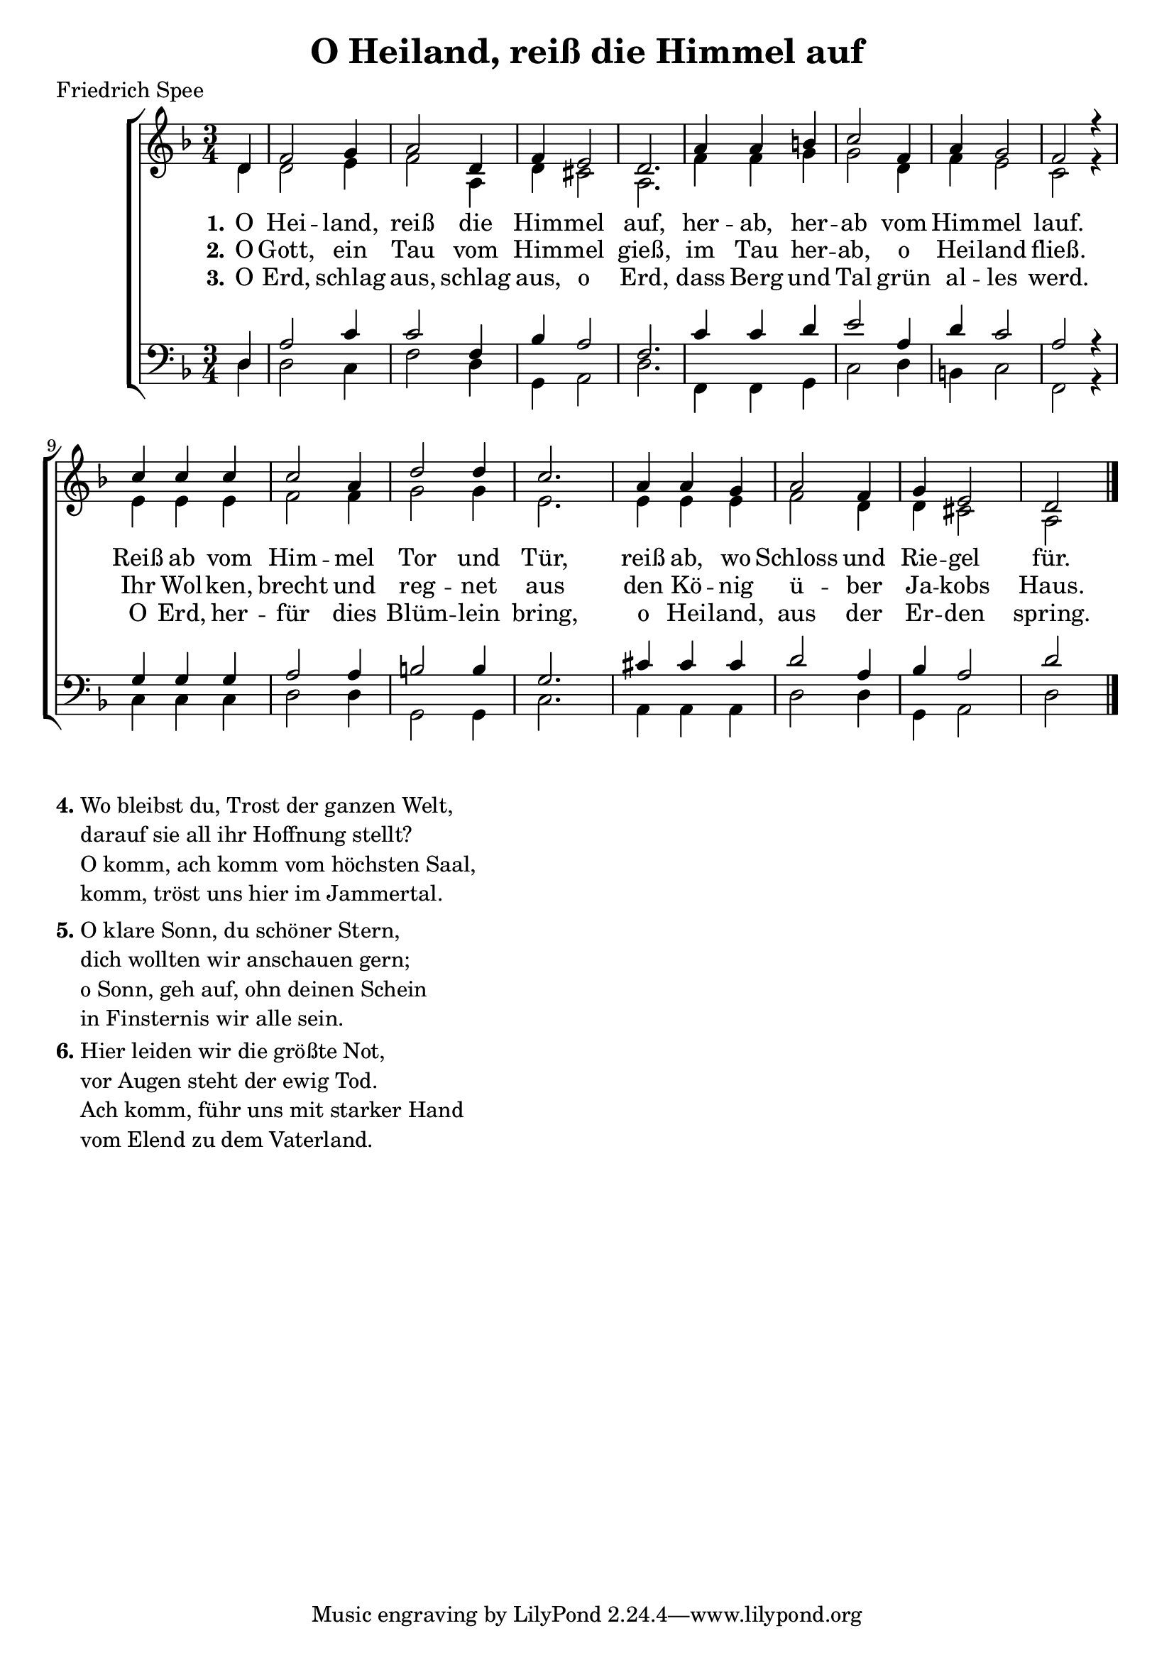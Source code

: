 \version "2.18.2"

\header {
  title = "O Heiland, reiß die Himmel auf"
  poet = "Friedrich Spee"
}

\paper {
  #(set-paper-size "a4")
}

global = {
  \key d \minor
  \time 3/4 \partial 4
}

soprano = \relative c' {
  \global
  d4 f2 g4 a2 d,4 f e2 d2.
  a'4 a b c2 f,4 a g2 f r4 \break
  c' c c c2 a4 d2 d4 c2.
  a4 a g a2 f4 g e2 d \bar "|."
  
}

alto = \relative c' {
  \global
  d4 d2 e4 f2 a,4 d cis2 a2.
  f'4 f g g2 d4 f e2 c r4
  e e e f2 f4 g2 g4 e2.
  e4 e e f2 d4 d cis2 a
}

tenor = \relative c {
  \global
  d4 a'2 c4 c2 f,4 bes a2 f2.
  c'4 c d e2 a,4 d c2 a r4
  g g g a2 a4 b2 b4 g2.
  cis4 cis cis d2 a4 bes a2 d
}

bass = \relative c {
  \global
  d4 d2 c4 f2 d4 g,4 a2 d2.
  f,4 f g c2 d4 b4 c2 f,2 r4
  c'4 c c d2 d4 g,2 g4 c2.
  a4 a a d2 d4 g,4 a2 d
}

verseOne = \lyricmode {
  \set stanza = "1."
  O Hei -- land, reiß die Him -- mel auf,
  her -- ab, her -- ab vom Him -- mel lauf.
  Reiß ab vom Him -- mel Tor und Tür,
  reiß ab, wo Schloss und Rie -- gel für.
}

verseTwo = \lyricmode {
  \set stanza = "2."
  O Gott, ein Tau vom Him -- mel gieß,
  im Tau her -- ab, o Hei -- land fließ.
  Ihr Wol -- ken, brecht und reg -- net aus
  den Kö -- nig ü -- ber Ja -- kobs Haus.
}

verseThree = \lyricmode {
  \set stanza = "3."
%   O kla -- re Sonn, du schö -- ner Stern,
%   dich woll -- ten wir an -- schau -- en gern.
%   O Sonn, geh auf, ohn dei -- nen Schein
%   in Fin -- ster -- nis wir al -- le sein.
% }
% 
% verseFour = \lyricmode {
%   \set stanza = "4."
  O Erd, schlag aus, schlag aus, o Erd,
  dass Berg und Tal grün al -- les werd.
  O Erd, her -- für dies Blüm -- lein bring,
  o Hei -- land, aus der Er -- den spring.
}

\score {
  \new ChoirStaff <<
    \new Staff \with {
    } <<
      \new Voice = "soprano" { \voiceOne \soprano }
      \new Voice = "alto" { \voiceTwo \alto }
    >>
    \new Lyrics \lyricsto "soprano" \verseOne
    \new Lyrics \lyricsto "soprano" \verseTwo
    \new Lyrics \lyricsto "soprano" \verseThree
%     \new Lyrics \lyricsto "soprano" \verseFour
    \new Staff \with {
    } <<
      \clef bass
      \new Voice = "tenor" { \voiceOne \tenor }
      \new Voice = "bass" { \voiceTwo \bass }
    >>
  >>
  \layout { }
  \midi {
    \context {
      \Score
      tempoWholesPerMinute = #(ly:make-moment 100 4)
    }
  }
}

\markup {
  \column {
    \line {
      \bold "4."
      \column {
        "Wo bleibst du, Trost der ganzen Welt,"
        "darauf sie all ihr Hoffnung stellt?"
        "O komm, ach komm vom höchsten Saal,"
        "komm, tröst uns hier im Jammertal."
      }
    }
    \combine \null \vspace #0.1 %
    \line {
      \bold "5."
      \column {
        "O klare Sonn, du schöner Stern,"
        "dich wollten wir anschauen gern;"
        "o Sonn, geh auf, ohn deinen Schein"
        "in Finsternis wir alle sein."
      }
    }
    \combine \null \vspace #0.1 %
    \line {
      \bold "6."
      \column {
        "Hier leiden wir die größte Not,"
        "vor Augen steht der ewig Tod."
        "Ach komm, führ uns mit starker Hand"
        "vom Elend zu dem Vaterland."
      }
    }
  }
}